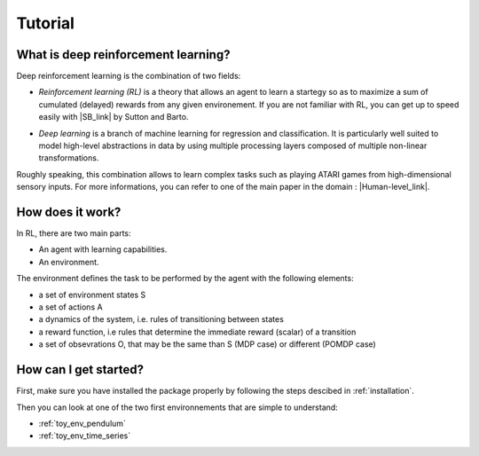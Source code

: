 Tutorial
==================

.. _what-is-deeprl:

What is deep reinforcement learning?
------------------------------------

Deep reinforcement learning is the combination of two fields:

* *Reinforcement learning (RL)* is a theory that allows an agent to learn a startegy so as to maximize a sum of cumulated (delayed) rewards from any given environement. If you are not familiar with RL, you can get up to speed easily with |SB_link| by Sutton and Barto.

.. |SB_link| raw:: html

   <a href="https://webdocs.cs.ualberta.ca/~sutton/book/the-book.html" target="_blank">this book</a>
   
   
* *Deep learning* is a branch of machine learning for regression and classification. It is particularly well suited to model high-level abstractions in data by using multiple processing layers composed of multiple non-linear transformations.

Roughly speaking, this combination allows to learn complex tasks such as playing ATARI games from high-dimensional sensory inputs. For more informations, you can refer to one of the main paper in the domain : |Human-level_link|.

.. |Human-level_link| raw:: html

   <a href="http://www.nature.com/nature/journal/v518/n7540/full/nature14236.html" target="_blank">"Human-level control through deep reinforcement learning"</a>


How does it work?
-----------------------------

In RL, there are two main parts:

* An agent with learning capabilities.
* An environment. 

The environment defines the task to be performed by the agent with the following elements:

* a set of environment states S
* a set of actions A
* a dynamics of the system, i.e. rules of transitioning between states
* a reward function, i.e rules that determine the immediate reward (scalar) of a transition
* a set of obsevrations O, that may be the same than S (MDP case) or different (POMDP case)


How can I get started?
-----------------------------

First, make sure you have installed the package properly by following the steps descibed in :ref:`installation`.

Then you can look at one of the two first environnements that are simple to understand: 

* :ref:`toy_env_pendulum`
* :ref:`toy_env_time_series`







